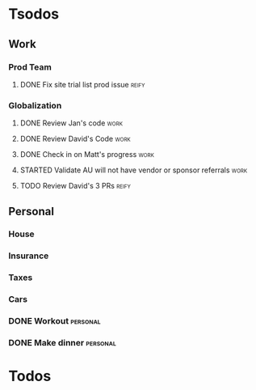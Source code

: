 * Tsodos
** Work
*** Prod Team
**** DONE Fix site trial list prod issue                           :reify:
*** Globalization
**** DONE Review Jan's code                                         :work:
SCHEDULED: <2019-03-20 Wed>
**** DONE Review David's Code                                       :work:
SCHEDULED: <2019-03-19 Tue>
**** DONE Check in on Matt's progress                               :work:
SCHEDULED: <2019-03-20 Wed>
**** STARTED Validate AU will not have vendor or sponsor referrals  :work:
SCHEDULED: <2019-03-20 Wed>
**** TODO Review David's 3 PRs                                     :reify:
SCHEDULED: <2019-03-21 Thu>
** Personal
*** House
*** Insurance
*** Taxes
*** Cars
*** DONE Workout                                                 :personal:
*** DONE Make dinner                                             :personal:
* Todos
